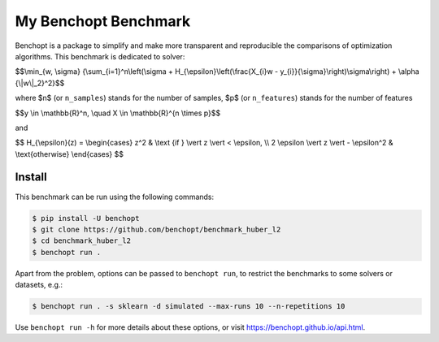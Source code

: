 My Benchopt Benchmark
=====================
|Build Status| |Python 3.6+|

Benchopt is a package to simplify and make more transparent and
reproducible the comparisons of optimization algorithms.
This benchmark is dedicated to solver:

$$\\min_{w, \\sigma} {\\sum_{i=1}^n\\left(\\sigma + H_{\\epsilon}\\left(\\frac{X_{i}w - y_{i}}{\\sigma}\\right)\\sigma\\right) + \\alpha {\\|w\\|_2}^2}$$

where $n$ (or ``n_samples``) stands for the number of samples, $p$ (or ``n_features``) stands for the number of features


$$y \\in \\mathbb{R}^n, \\quad X \\in \\mathbb{R}^{n \\times p}$$

and

$$
H_{\\epsilon}(z) = \\begin{cases} z^2 & \\text {if } \\vert z \\vert < \\epsilon, \\\\ 2 \\epsilon \\vert z \\vert - \\epsilon^2 & \\text{otherwise} \\end{cases}
$$


Install
--------

This benchmark can be run using the following commands:

.. code-block::

   $ pip install -U benchopt
   $ git clone https://github.com/benchopt/benchmark_huber_l2
   $ cd benchmark_huber_l2
   $ benchopt run .

Apart from the problem, options can be passed to ``benchopt run``, to restrict the benchmarks to some solvers or datasets, e.g.:

.. code-block::

	$ benchopt run . -s sklearn -d simulated --max-runs 10 --n-repetitions 10

Use ``benchopt run -h`` for more details about these options, or visit https://benchopt.github.io/api.html.

.. |Build Status| image:: https://github.com/benchopt/benchmark_huber_l2/workflows/Tests/badge.svg
   :target: https://github.com/benchopt/benchmark_huber_l2/actions
.. |Python 3.6+| image:: https://img.shields.io/badge/python-3.6%2B-blue
   :target: https://www.python.org/downloads/release/python-360/
